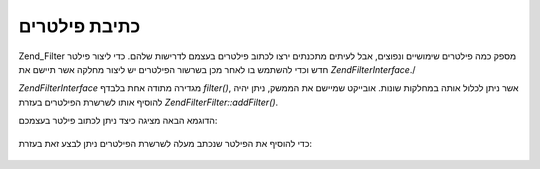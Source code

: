 .. EN-Revision: none
.. _zend.filter.writing_filters:

כתיבת פילטרים
=============

Zend_Filter מספק כמה פילטרים שימושיים ונפוצים, אבל לעיתים מתכנתים
ירצו לכתוב פילטרים בעצמם לדרישות שלהם. כדי ליצור פילטר חדש וכדי
להשתמש בו לאחר מכן בשרשור הפילטרים יש ליצור מחלקה אשר תיישם את
*Zend\Filter\Interface*./

*Zend\Filter\Interface* מגדירה מתודה אחת בלבדף *filter()*, אשר ניתן לכלול אותה
במחלקות שונות. אובייקט שמיישם את הממשק, ניתן יהיה להוסיף אותו
לשרשרת הפילטרים בעזרת *Zend\Filter\Filter::addFilter()*.

הדוגמא הבאה מציגה כיצד ניתן לכתוב פילטר בעצמכם:

   .. code-block:: php
      :linenos:

      class MyFilter implements Zend\Filter\Interface
      {
          public function filter($value)
          {
              // perform some transformation upon $value to arrive on $valueFiltered

              return $valueFiltered;
          }
      }




כדי להוסיף את הפילטר שנכתב מעלה לשרשרת הפילטרים ניתן לבצע זאת
בעזרת:

   .. code-block:: php
      :linenos:

      $filterChain = new Zend\Filter\Filter();
      $filterChain->addFilter(new MyFilter());





